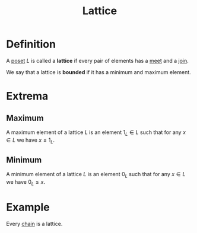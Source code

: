 :PROPERTIES:
:ID:       23181ae0-1b33-4f38-ad20-a2b9f47ef856
:END:
#+title: Lattice

* Definition
A [[id:e64ef180-2fff-4790-bf03-1920ea80b239][poset]] \(L\) is called a *lattice* if every pair of elements has a [[id:8112c919-97b7-4325-b9f3-32f303437286][meet]] and a [[id:0d2844c1-3cc9-4de8-ab4d-13fbe622963e][join]].

We say that a lattice is *bounded* if it has a minimum and maximum element.

* Extrema
** Maximum
A maximum element of a lattice \(L\) is an element \(1_{L}\in L\) such that for any \(x\in L\) we have \(x \le 1_{L}\).
** Minimum
A minimum element of a lattice \(L\) is an element \(0_{L}\) such that for any \(x \in L\) we have \(0_{L} \le x\).

* Example
Every [[id:fd07fdd8-c9af-49c8-81c1-614d4d0be12a][chain]] is a lattice.

